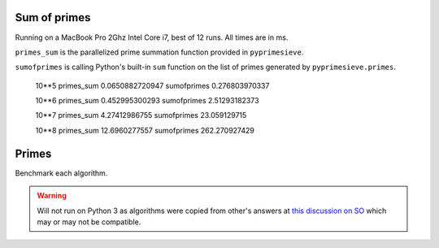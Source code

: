 Sum of primes
-------------

Running on a MacBook Pro 2Ghz Intel Core i7, best of 12 runs. All times are in ms.

``primes_sum`` is the parallelized prime summation function provided in ``pyprimesieve``.

``sumofprimes`` is calling Python's built-in ``sum`` function on the list of primes generated by
``pyprimesieve.primes``.


    10**5
    primes_sum 0.0650882720947
    sumofprimes 0.276803970337

    10**6
    primes_sum 0.452995300293
    sumofprimes 2.51293182373

    10**7
    primes_sum 4.27412986755
    sumofprimes 23.059129715

    10**8
    primes_sum 12.6960277557
    sumofprimes 262.270927429


Primes
------

Benchmark each algorithm.

.. warning::
   Will not run on Python 3 as algorithms were copied from other's answers at `this discussion on SO`_ which may or may
   not be compatible.


.. _`this discussion on SO`: http://stackoverflow.com/questions/2068372/fastest-way-to-list-all-primes-below-n-in-python
